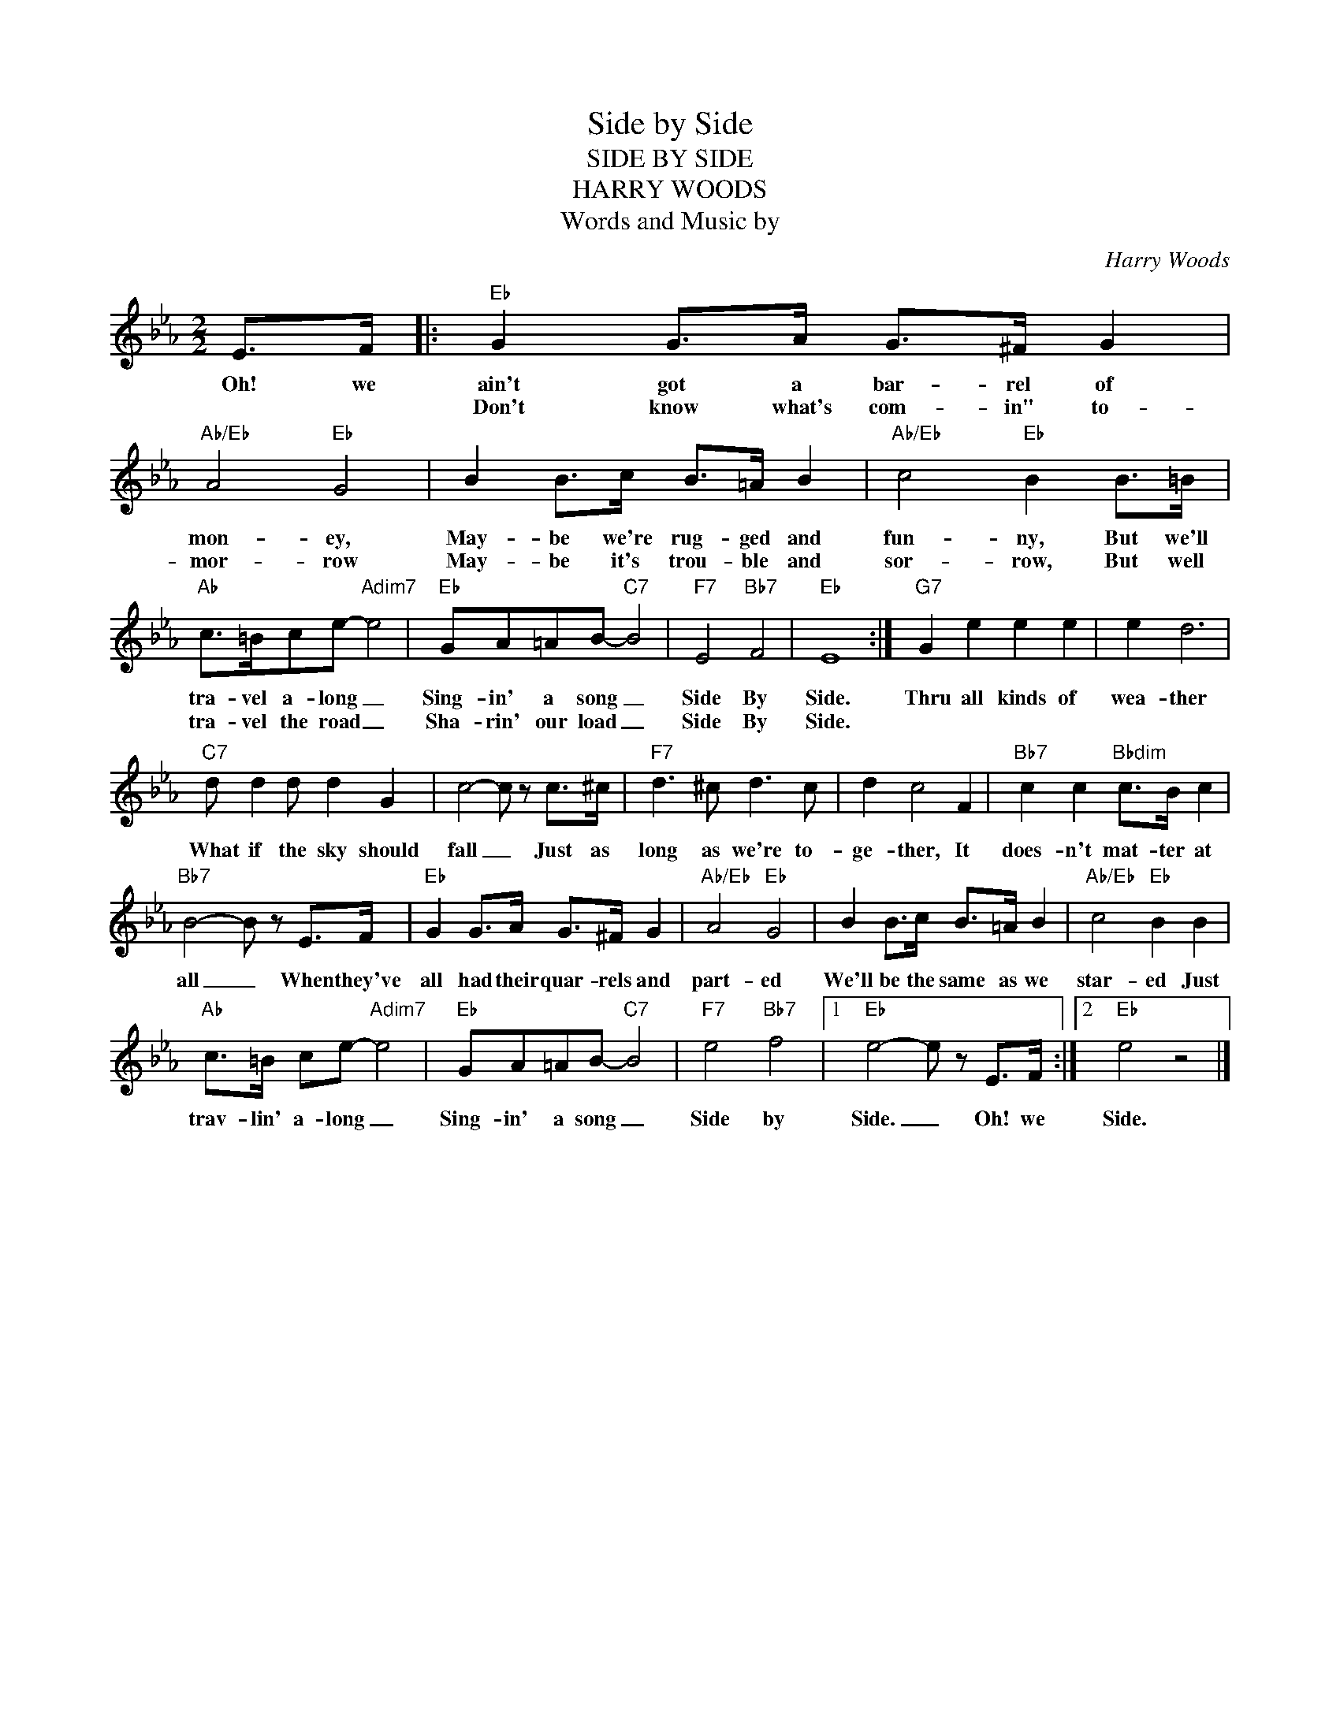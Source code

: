 X:1
T:Side by Side
T:SIDE BY SIDE
T:HARRY WOODS
T:Words and Music by
C:Harry Woods
Z:All Rights Reserved
L:1/8
M:2/2
K:Eb
V:1 treble 
%%MIDI program 0
V:1
 E>F |:"Eb" G2 G>A G>^F G2 |"Ab/Eb" A4"Eb" G4 | B2 B>c B>=A B2 |"Ab/Eb" c4"Eb" B2 B>=B | %5
w: Oh! we|ain't got a bar- rel of|mon- ey,|May- be we're rug- ged and|fun- ny, But we'll|
w: |Don't know what's com- in" to-|mor- row|May- be it's trou- ble and|sor- row, But well|
"Ab" c>=Bce-"Adim7" e4 |"Eb" GA=AB-"C7" B4 |"F7" E4"Bb7" F4 |"Eb" E8 :|"G7" G2 e2 e2 e2 | e2 d6 | %11
w: tra- vel a- long _|Sing- in' a song _|Side By|Side.|Thru all kinds of|wea- ther|
w: tra- vel the road _|Sha- rin' our load _|Side By|Side.|||
"C7" d d2 d d2 G2 | c4- c z c>^c |"F7" d3 ^c d3 c | d2 c4 F2 |"Bb7" c2 c2"Bbdim" c>B c2 | %16
w: What if the sky should|fall _ Just as|long as we're to-|ge- ther, It|does- n't mat- ter at|
w: |||||
"Bb7" B4- B z E>F |"Eb" G2 G>A G>^F G2 |"Ab/Eb" A4"Eb" G4 | B2 B>c B>=A B2 |"Ab/Eb" c4"Eb" B2 B2 | %21
w: all _ When they've|all had their quar- rels and|part- ed|We'll be the same as we|star- ed Just|
w: |||||
"Ab" c>=B ce-"Adim7" e4 |"Eb" GA=AB-"C7" B4 |"F7" e4"Bb7" f4 |1"Eb" e4- e z E>F :|2"Eb" e4 z4 |] %26
w: trav- lin' a- long _|Sing- in' a song _|Side by|Side. _ Oh! we|Side.|
w: |||||

